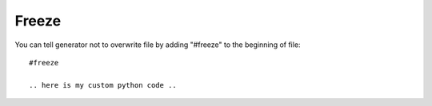 Freeze
###########

You can tell generator not to overwrite file by adding "#freeze" to the beginning of file::

    #freeze

    .. here is my custom python code ..




